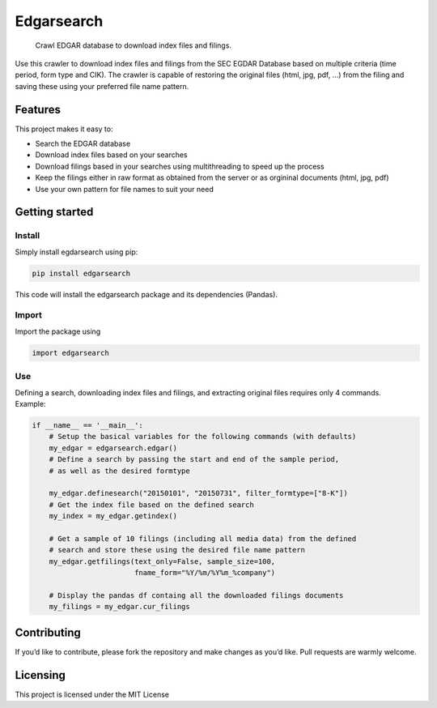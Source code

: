 Edgarsearch
===========

    Crawl EDGAR database to download index files and filings.

Use this crawler to download index files and filings from the SEC EGDAR
Database based on multiple criteria (time period, form type and CIK).
The crawler is capable of restoring the original files (html, jpg, pdf,
…) from the filing and saving these using your preferred file name
pattern.

Features
--------

This project makes it easy to:

-  Search the EDGAR database
-  Download index files based on your searches
-  Download filings based in your searches using multithreading to speed
   up the process
-  Keep the filings either in raw format as obtained from the server or
   as orgininal documents (html, jpg, pdf)
-  Use your own pattern for file names to suit your need

Getting started
---------------

Install
~~~~~~~

Simply install egdarsearch using pip:

.. code:: shell

    pip install edgarsearch

This code will install the edgarsearch package and its dependencies
(Pandas).

Import
~~~~~~

Import the package using

.. code:: shell

    import edgarsearch

Use
~~~

| Defining a search, downloading index files and filings, and extracting
  original files requires only 4 commands.
| Example:

.. code:: shell

    if __name__ == '__main__':
        # Setup the basical variables for the following commands (with defaults)
        my_edgar = edgarsearch.edgar()
        # Define a search by passing the start and end of the sample period,
        # as well as the desired formtype

        my_edgar.definesearch("20150101", "20150731", filter_formtype=["8-K"])
        # Get the index file based on the defined search
        my_index = my_edgar.getindex()

        # Get a sample of 10 filings (including all media data) from the defined
        # search and store these using the desired file name pattern
        my_edgar.getfilings(text_only=False, sample_size=100,
                            fname_form="%Y/%m/%Y%m_%company")

        # Display the pandas df containg all the downloaded filings documents
        my_filings = my_edgar.cur_filings

Contributing
------------

If you’d like to contribute, please fork the repository and make
changes as you’d like. Pull requests are warmly welcome.

Licensing
---------

This project is licensed under the MIT License
